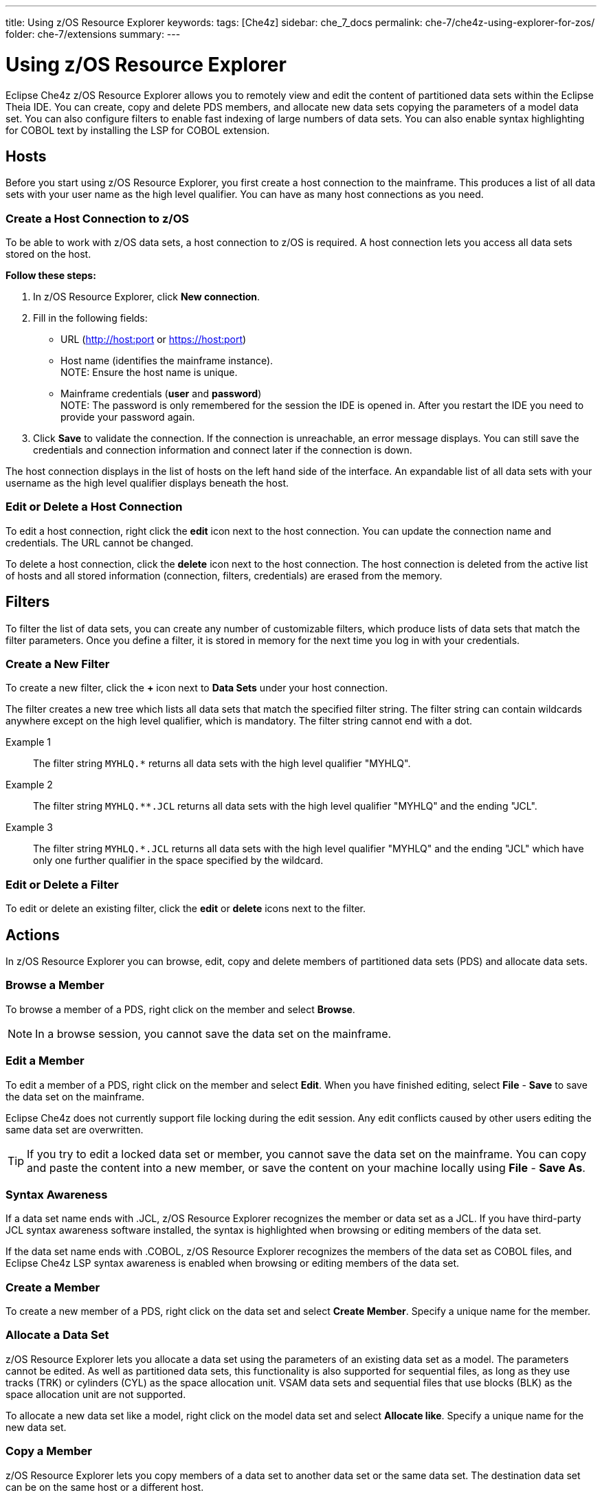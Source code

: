 ---
title: Using z/OS Resource Explorer
keywords: 
tags: [Che4z]
sidebar: che_7_docs
permalink: che-7/che4z-using-explorer-for-zos/
folder: che-7/extensions
summary: 
---

[id="che4z-using-explorer-for-zos"]
= Using z/OS Resource Explorer

:context: che4z-using-explorer-for-zos

Eclipse Che4z z/OS Resource Explorer allows you to remotely view and edit the content of partitioned data sets within the Eclipse Theia IDE. You can create, copy and delete PDS members, and allocate new data sets copying the parameters of a model data set. You can also configure filters to enable fast indexing of large numbers of data sets. You can also enable syntax highlighting for COBOL text by installing the LSP for COBOL extension.

== Hosts

Before you start using z/OS Resource Explorer, you first create a host connection to the mainframe. This produces a list of all data sets with your user name as the high level qualifier. You can have as many host connections as you need.

=== Create a Host Connection to z/OS

To be able to work with z/OS data sets, a host connection to z/OS is required. A host connection lets you access all data sets stored on the host.

*Follow these steps:*

. In z/OS Resource Explorer, click *New connection*.
. Fill in the following fields:
	* URL (http://host:port or https://host:port)
	* Host name (identifies the mainframe instance). +
		NOTE: Ensure the host name is unique.
	* Mainframe credentials (*user* and *password*) +
		NOTE: The password is only remembered for the session the IDE is opened in. After you restart the IDE you need to provide your password again.
. Click *Save* to validate the connection. If the connection is unreachable, an error message displays. You can still save the credentials and connection information and connect later if the connection is down.

The host connection displays in the list of hosts on the left hand side of the interface. An expandable list of all data sets with your username as the high level qualifier displays beneath the host.

=== Edit or Delete a Host Connection

To edit a host connection, right click the *edit* icon next to the host connection. You can update the connection name and credentials. The URL cannot be changed.

To delete a host connection, click the *delete* icon next to the host connection. The host connection is deleted from the active list of hosts and all stored information (connection, filters, credentials) are erased from the memory.

== Filters

To filter the list of data sets, you can create any number of customizable filters, which produce lists of data sets that match the filter parameters. Once you define a filter, it is stored in memory for the next time you log in with your credentials.

=== Create a New Filter

To create a new filter, click the *+* icon next to *Data Sets* under your host connection.

The filter creates a new tree which lists all data sets that match the specified filter string. The filter string can contain wildcards anywhere except on the high level qualifier, which is mandatory. The filter string cannot end with a dot.

Example 1::

The filter string `MYHLQ.*` returns all data sets with the high level qualifier "MYHLQ".

Example 2::

The filter string `MYHLQ.**.JCL` returns all data sets with the high level qualifier "MYHLQ" and the ending "JCL".

Example 3::

The filter string `MYHLQ.*.JCL` returns all data sets with the high level qualifier "MYHLQ" and the ending "JCL" which have only one further qualifier in the space specified by the wildcard.

=== Edit or Delete a Filter

To edit or delete an existing filter, click the *edit* or *delete* icons next to the filter.

== Actions

In z/OS Resource Explorer you can browse, edit, copy and delete members of partitioned data sets (PDS) and allocate data sets.

=== Browse a Member

To browse a member of a PDS, right click on the member and select *Browse*.

NOTE: In a browse session, you cannot save the data set on the mainframe.

=== Edit a Member 

To edit a member of a PDS, right click on the member and select *Edit*. When you have finished editing, select *File* - *Save* to save the data set on the mainframe. 

Eclipse Che4z does not currently support file locking during the edit session. Any edit conflicts caused by other users editing the same data set are overwritten.

TIP: If you try to edit a locked data set or member, you cannot save the data set on the mainframe. You can copy and paste the content into a new member, or save the content on your machine locally using *File* - *Save As*.

=== Syntax Awareness

If a data set name ends with .JCL, z/OS Resource Explorer recognizes the member or data set as a JCL. If you have third-party JCL syntax awareness software installed, the syntax is highlighted when browsing or editing members of the data set.

If the data set name ends with .COBOL, z/OS Resource Explorer recognizes the members of the data set as COBOL files, and Eclipse Che4z LSP syntax awareness is enabled when browsing or editing members of the data set.

=== Create a Member

To create a new member of a PDS, right click on the data set and select *Create Member*. Specify a unique name for the member.

=== Allocate a Data Set

z/OS Resource Explorer lets you allocate a data set using the parameters of an existing data set as a model. The parameters cannot be edited. As well as partitioned data sets, this functionality is also supported for sequential files, as long as they use tracks (TRK) or cylinders (CYL) as the space allocation unit. VSAM data sets and sequential files that use blocks (BLK) as the space allocation unit are not supported.

To allocate a new data set like a model, right click on the model data set and select *Allocate like*. Specify a unique name for the new data set. 

=== Copy a Member 

z/OS Resource Explorer lets you copy members of a data set to another data set or the same data set. The destination data set can be on the same host or a different host.

*Follow these steps:*

. Right click the member that you want to copy and select *Copy*.
. Right click on the destination data set from the tree and select *Paste*.
. If there is already a member in the destination data set with the same name, a prompt opens. Specify a new unique name for the member.

=== Delete a Member 

To delete a member, right click on the member and select *Delete*. 